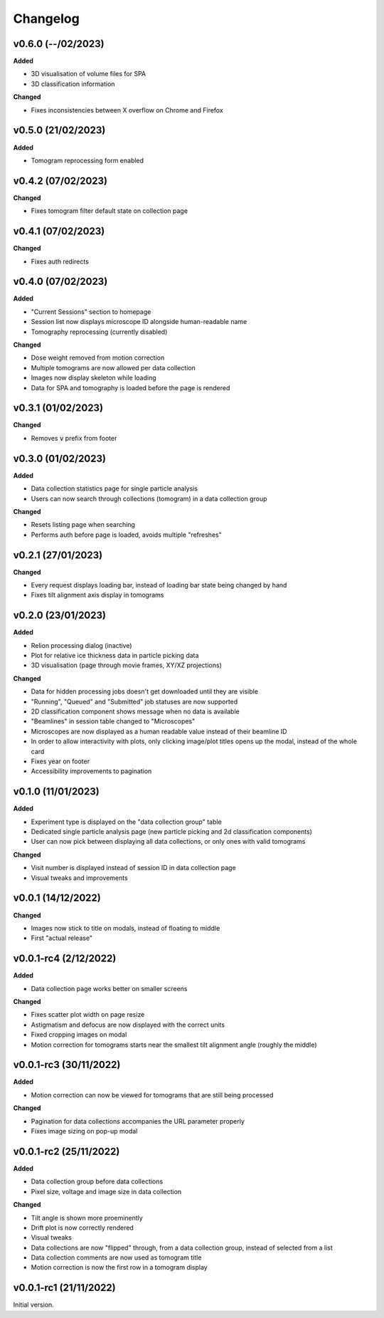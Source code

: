 ==========
Changelog
==========

++++++++++
v0.6.0 (--/02/2023)
++++++++++

**Added**

- 3D visualisation of volume files for SPA
- 3D classification information

**Changed**

- Fixes inconsistencies between X overflow on Chrome and Firefox

++++++++++
v0.5.0 (21/02/2023)
++++++++++

**Added**

- Tomogram reprocessing form enabled

++++++++++
v0.4.2 (07/02/2023)
++++++++++

**Changed**

- Fixes tomogram filter default state on collection page

++++++++++
v0.4.1 (07/02/2023)
++++++++++

**Changed**

- Fixes auth redirects

++++++++++
v0.4.0 (07/02/2023)
++++++++++

**Added**

- "Current Sessions" section to homepage
- Session list now displays microscope ID alongside human-readable name
- Tomography reprocessing (currently disabled)

**Changed**

- Dose weight removed from motion correction
- Multiple tomograms are now allowed per data collection
- Images now display skeleton while loading
- Data for SPA and tomography is loaded before the page is rendered

++++++++++
v0.3.1 (01/02/2023)
++++++++++

**Changed**

- Removes :code:`v` prefix from footer

++++++++++
v0.3.0 (01/02/2023)
++++++++++

**Added**

- Data collection statistics page for single particle analysis
- Users can now search through collections (tomogram) in a data collection group

**Changed**

- Resets listing page when searching
- Performs auth before page is loaded, avoids multiple "refreshes"

++++++++++
v0.2.1 (27/01/2023)
++++++++++

**Changed**

- Every request displays loading bar, instead of loading bar state being changed by hand
- Fixes tilt alignment axis display in tomograms

++++++++++
v0.2.0 (23/01/2023)
++++++++++

**Added**

- Relion processing dialog (inactive)
- Plot for relative ice thickness data in particle picking data
- 3D visualisation (page through movie frames, XY/XZ projections)

**Changed**

- Data for hidden processing jobs doesn't get downloaded until they are visible
- "Running", "Queued" and "Submitted" job statuses are now supported
- 2D classification component shows message when no data is available
- "Beamlines" in session table changed to "Microscopes"
- Microscopes are now displayed as a human readable value instead of their beamline ID
- In order to allow interactivity with plots, only clicking image/plot titles opens up the modal, instead of the whole card
- Fixes year on footer
- Accessibility improvements to pagination

++++++++++
v0.1.0 (11/01/2023)
++++++++++

**Added**

- Experiment type is displayed on the "data collection group" table
- Dedicated single particle analysis page (new particle picking and 2d classification components)
- User can now pick between displaying all data collections, or only ones with valid tomograms

**Changed**

- Visit number is displayed instead of session ID in data collection page
- Visual tweaks and improvements

++++++++++
v0.0.1 (14/12/2022)
++++++++++

**Changed**

- Images now stick to title on modals, instead of floating to middle
- First "actual release"

++++++++++
v0.0.1-rc4 (2/12/2022)
++++++++++

**Added**

- Data collection page works better on smaller screens

**Changed**

- Fixes scatter plot width on page resize
- Astigmatism and defocus are now displayed with the correct units
- Fixed cropping images on modal
- Motion correction for tomograms starts near the smallest tilt alignment angle (roughly the middle)

++++++++++
v0.0.1-rc3 (30/11/2022)
++++++++++

**Added**

- Motion correction can now be viewed for tomograms that are still being processed

**Changed**

- Pagination for data collections accompanies the URL parameter properly
- Fixes image sizing on pop-up modal

++++++++++
v0.0.1-rc2 (25/11/2022)
++++++++++

**Added**

- Data collection group before data collections
- Pixel size, voltage and image size in data collection

**Changed**

- Tilt angle is shown more proeminently
- Drift plot is now correctly rendered
- Visual tweaks
- Data collections are now "flipped" through, from a data collection group, instead of selected from a list
- Data collection comments are now used as tomogram title
- Motion correction is now the first row in a tomogram display

+++++++++
v0.0.1-rc1 (21/11/2022)
+++++++++

Initial version.
